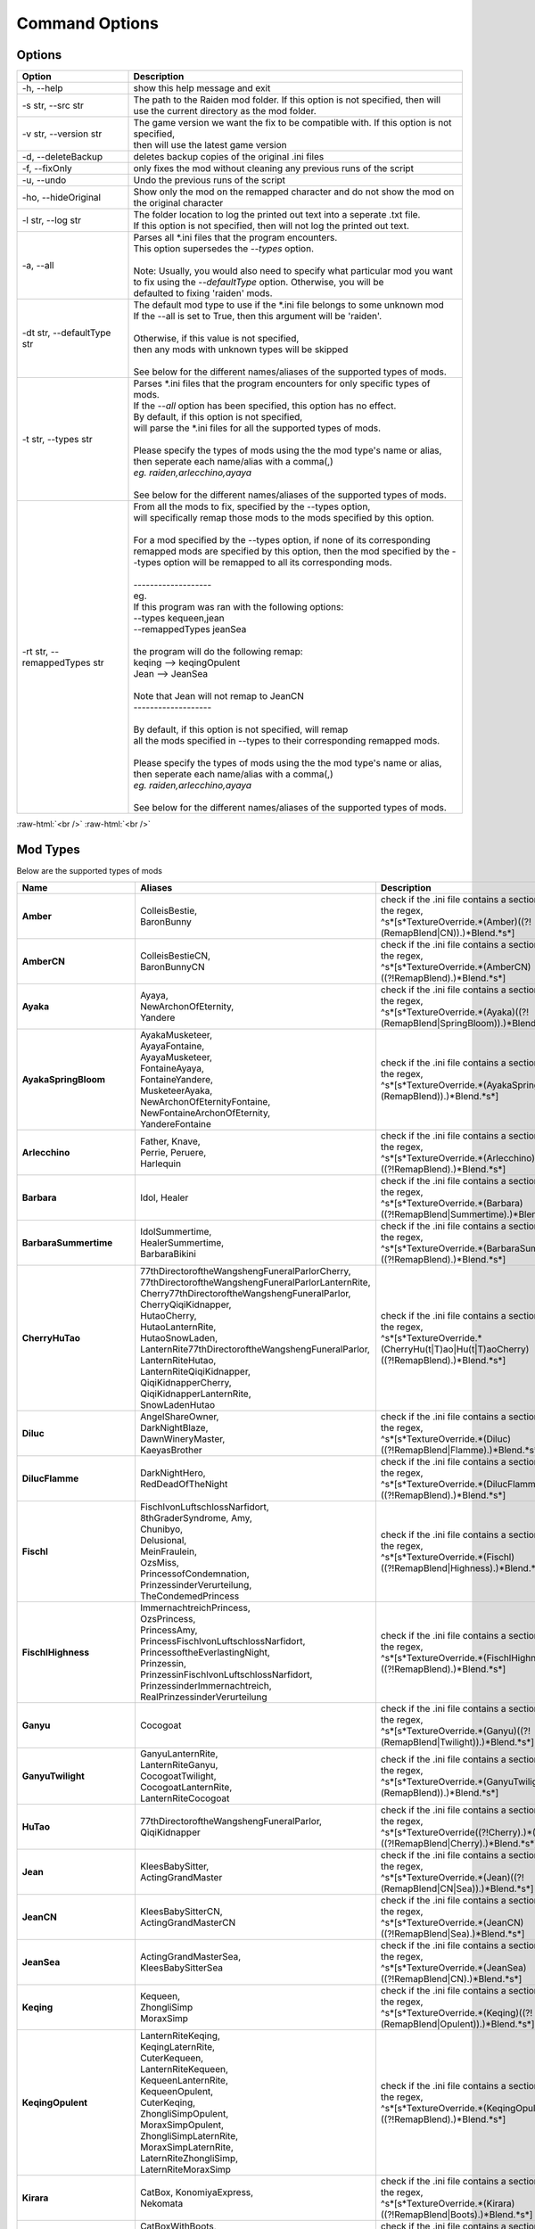 .. role:: raw-html(raw)
    :format: html

Command Options
===============


Options
-------
.. list-table::
   :widths: 25 75
   :header-rows: 1

   * - Option
     - Description
   * - -h, -\-help   
     - show this help message and exit
   * - -s str, -\-src str
     - | The path to the Raiden mod folder. If this option is not specified, then will
       | use the current directory as the mod folder.
   * - -v str, -\-version str
     - | The game version we want the fix to be compatible with. If this option is not specified,
       | then will use the latest game version
   * - -d, -\-deleteBackup
     - deletes backup copies of the original .ini files
   * - -f, -\-fixOnly
     - only fixes the mod without cleaning any previous runs of the script
   * - -u, -\-undo
     - Undo the previous runs of the script
   * - -ho, --hideOriginal
     - Show only the mod on the remapped character and do not show the mod on the original character
   * - -l str, -\-log str
     - | The folder location to log the printed out text into a seperate .txt file.
       | If this option is not specified, then will not log the printed out text.
   * - -a, -\-all
     - | Parses all \*.ini files that the program encounters. 
       | This option supersedes the `-\-types` option.
       |
       | Note: Usually, you would also need to specify what particular mod you want 
       | to fix using the `-\-defaultType` option. Otherwise, you will be 
       | defaulted to fixing 'raiden' mods.
   * - -dt str, -\-defaultType str
     - | The default mod type to use if the \*.ini file belongs to some unknown mod
       | If the -\-all is set to True, then this argument will be 'raiden'.
       |
       | Otherwise, if this value is not specified, 
       | then any mods with unknown types will be skipped
       | 
       | See below for the different names/aliases of the supported types of mods.
   * - -t str, -\-types str
     - | Parses \*.ini files that the program encounters for only specific types of mods.
       | If the `-\-all` option has been specified, this option has no effect.
       | By default, if this option is not specified, 
       | will parse the \*.ini files for all the supported types of mods.
       |
       | Please specify the types of mods using the the mod type's name or alias, 
       | then seperate each name/alias with a comma(,)
       | *eg. raiden,arlecchino,ayaya*
       |
       | See below for the different names/aliases of the supported types of mods.
   * - -rt str, -\-remappedTypes str
     - | From all the mods to fix, specified by the -\-types option, 
       | will specifically remap those mods to the mods specified by this option.
       |
       | For a mod specified by the -\-types option, if none of its corresponding 
       | remapped mods are specified by this option, then the mod specified by the -\-types option will be remapped to all its corresponding mods.
       |
       | -------------------
       | eg.
       | If this program was ran with the following options:
       | --types kequeen,jean
       | --remappedTypes jeanSea
       | 
       | the program will do the following remap:
       | keqing --> keqingOpulent
       | Jean --> JeanSea
       | 
       | Note that Jean will not remap to JeanCN
       | -------------------
       |
       | By default, if this option is not specified, will remap 
       | all the mods specified in --types to their corresponding remapped mods.
       |
       | Please specify the types of mods using the the mod type's name or alias, 
       | then seperate each name/alias with a comma(,)
       | *eg. raiden,arlecchino,ayaya*
       |
       | See below for the different names/aliases of the supported types of mods.

:raw-html:`<br />`
:raw-html:`<br />`

Mod Types
---------

Below are the supported types of mods

.. list-table::
   :widths: 25 25 50
   :header-rows: 1

   * - Name
     - Aliases
     - Description
   * - **Amber**
     - | ColleisBestie, 
       | BaronBunny
     - | check if the .ini file contains a section matching the regex,
       | ^\s*\[\s*TextureOverride.*(Amber)((?!(RemapBlend|CN)).)*Blend.*\s*\]
   * - **AmberCN**
     - | ColleisBestieCN, 
       | BaronBunnyCN
     - | check if the .ini file contains a section matching the regex,
       | ^\s*\[\s*TextureOverride.*(AmberCN)((?!RemapBlend).)*Blend.*\s*\]
   * - **Ayaka**
     - | Ayaya, 
       | NewArchonOfEternity, 
       | Yandere
     - | check if the .ini file contains a section matching the regex, 
       | ^\s*\[\s*TextureOverride.*(Ayaka)((?!(RemapBlend|SpringBloom)).)*Blend.*\s*\]
   * - **AyakaSpringBloom**
     - | AyakaMusketeer, 
       | AyayaFontaine, 
       | AyayaMusketeer, 
       | FontaineAyaya, 
       | FontaineYandere, 
       | MusketeerAyaka, 
       | NewArchonOfEternityFontaine, 
       | NewFontaineArchonOfEternity, 
       | YandereFontaine
     - | check if the .ini file contains a section matching the regex, 
       | ^\s*\[\s*TextureOverride.*(AyakaSpringBloom)((?!(RemapBlend)).)*Blend.*\s*\]
   * - **Arlecchino**
     - | Father, Knave,
       | Perrie, Peruere,
       | Harlequin
     - | check if the .ini file contains a section matching the regex,
       | ^\s*\[\s*TextureOverride.*(Arlecchino)((?!RemapBlend).)*Blend.*\s*\]
   * - **Barbara**
     - | Idol, Healer
     - | check if the .ini file contains a section matching the regex,
       | ^\s*\[\s*TextureOverride.*(Barbara)((?!RemapBlend|Summertime).)*Blend.*\s*\]
   * - **BarbaraSummertime**
     - | IdolSummertime,
       | HealerSummertime,
       | BarbaraBikini
     - | check if the .ini file contains a section matching the regex,
       | ^\s*\[\s*TextureOverride.*(BarbaraSummertime)((?!RemapBlend).)*Blend.*\s*\]
   * - **CherryHuTao**
     - | 77thDirectoroftheWangshengFuneralParlorCherry, 
       | 77thDirectoroftheWangshengFuneralParlorLanternRite, 
       | Cherry77thDirectoroftheWangshengFuneralParlor, 
       | CherryQiqiKidnapper, 
       | HutaoCherry, 
       | HutaoLanternRite, 
       | HutaoSnowLaden, 
       | LanternRite77thDirectoroftheWangshengFuneralParlor, 
       | LanternRiteHutao, 
       | LanternRiteQiqiKidnapper, 
       | QiqiKidnapperCherry, 
       | QiqiKidnapperLanternRite, 
       | SnowLadenHutao
     - | check if the .ini file contains a section matching the regex, 
       | ^\s*\[\s*TextureOverride.*(CherryHu(t|T)ao|Hu(t|T)aoCherry)((?!RemapBlend).)*Blend.*\s*\]
   * - **Diluc**
     - | AngelShareOwner, 
       | DarkNightBlaze, 
       | DawnWineryMaster, 
       | KaeyasBrother
     - | check if the .ini file contains a section matching the regex, 
       | ^\s*\[\s*TextureOverride.*(Diluc)((?!RemapBlend|Flamme).)*Blend.*\s*\]
   * - **DilucFlamme**
     - | DarkNightHero, 
       | RedDeadOfTheNight
     - | check if the .ini file contains a section matching the regex, 
       | ^\s*\[\s*TextureOverride.*(DilucFlamme)((?!RemapBlend).)*Blend.*\s*\]
   * - **Fischl**
     - | FischlvonLuftschlossNarfidort, 
       | 8thGraderSyndrome, Amy, 
       | Chunibyo, 
       | Delusional, 
       | MeinFraulein, 
       | OzsMiss, 
       | PrincessofCondemnation, 
       | PrinzessinderVerurteilung, 
       | TheCondemedPrincess
     - | check if the .ini file contains a section matching the regex,
       | ^\s*\[\s*TextureOverride.*(Fischl)((?!RemapBlend|Highness).)*Blend.*\s*\]
   * - **FischlHighness**
     - | ImmernachtreichPrincess, 
       | OzsPrincess, 
       | PrincessAmy, 
       | PrincessFischlvonLuftschlossNarfidort, 
       | PrincessoftheEverlastingNight, 
       | Prinzessin, 
       | PrinzessinFischlvonLuftschlossNarfidort, 
       | PrinzessinderImmernachtreich, 
       | RealPrinzessinderVerurteilung
     - | check if the .ini file contains a section matching the regex, 
       | ^\s*\[\s*TextureOverride.*(FischlHighness)((?!RemapBlend).)*Blend.*\s*\]
   * - **Ganyu**
     - | Cocogoat
     - | check if the .ini file contains a section matching the regex,
       | ^\s*\[\s*TextureOverride.*(Ganyu)((?!(RemapBlend|Twilight)).)*Blend.*\s*\]
   * - **GanyuTwilight**
     - | GanyuLanternRite,
       | LanternRiteGanyu,
       | CocogoatTwilight,
       | CocogoatLanternRite,
       | LanternRiteCocogoat
     - | check if the .ini file contains a section matching the regex,
       | ^\s*\[\s*TextureOverride.*(GanyuTwilight)((?!(RemapBlend)).)*Blend.*\s*\]
   * - **HuTao**
     - | 77thDirectoroftheWangshengFuneralParlor, 
       | QiqiKidnapper
     - | check if the .ini file contains a section matching the regex, 
       | ^\s*\[\s*TextureOverride((?!Cherry).)*(Hu(T|t)ao)((?!RemapBlend|Cherry).)*Blend.*\s*\]
   * - **Jean**
     - | KleesBabySitter, 
       | ActingGrandMaster
     - | check if the .ini file contains a section matching the regex,
       | ^\s*\[\s*TextureOverride.*(Jean)((?!(RemapBlend|CN|Sea)).)*Blend.*\s*\]
   * - **JeanCN**
     - | KleesBabySitterCN, 
       | ActingGrandMasterCN
     - | check if the .ini file contains a section matching the regex, 
       | ^\s*\[\s*TextureOverride.*(JeanCN)((?!RemapBlend|Sea).)*Blend.*\s*\]
   * - **JeanSea**
     - | ActingGrandMasterSea,
       | KleesBabySitterSea
     - | check if the .ini file contains a section matching the regex,
       | ^\s*\[\s*TextureOverride.*(JeanSea)((?!RemapBlend|CN).)*Blend.*\s*\]
   * - **Keqing**
     - | Kequeen,
       | ZhongliSimp
       | MoraxSimp
     - | check if the .ini file contains a section matching the regex,
       | ^\s*\[\s*TextureOverride.*(Keqing)((?!(RemapBlend|Opulent)).)*Blend.*\s*\]
   * - **KeqingOpulent**
     - | LanternRiteKeqing,
       | KeqingLaternRite,
       | CuterKequeen,
       | LanternRiteKequeen,
       | KequeenLanternRite,
       | KequeenOpulent,
       | CuterKeqing,
       | ZhongliSimpOpulent,
       | MoraxSimpOpulent,
       | ZhongliSimpLaternRite,
       | MoraxSimpLaternRite,
       | LaternRiteZhongliSimp,
       | LaternRiteMoraxSimp
     - | check if the .ini file contains a section matching the regex,
       | ^\s*\[\s*TextureOverride.*(KeqingOpulent)((?!RemapBlend).)*Blend.*\s*\]
   * - **Kirara**
     - | CatBox, KonomiyaExpress, 
       | Nekomata
     - | check if the .ini file contains a section matching the regex, 
       | ^\s*\[\s*TextureOverride.*(Kirara)((?!RemapBlend|Boots).)*Blend.*\s*\]
   * - **KiraraBoots**
     - | CatBoxWithBoots, 
       | KonomiyaExpressInBoots, 
       | NekomataInBoots, 
       | PussInBoots
     - | check if the .ini file contains a section matching the regex, 
       | ^\s*\[\s*TextureOverride.*(KiraraBoots)((?!RemapBlend).)*Blend.*\s*\]
   * - **Klee**
     - | DestroyerofWorlds, 
       | DodocoBuddy, 
       | SparkKnight
     - | check if the .ini file contains a section matching the regex, 
       | ^\s*\[\s*TextureOverride.*(Klee)((?!RemapBlend|BlossomingStarlight).)*Blend.*\s*\]
   * - **KleeBlossomingStarlight**
     - | DodocoLittleWitchBuddy, 
       | FlandreScarlet, 
       | MagicDestroyerofWorlds, 
       | RedVelvetMage
     - | check if the .ini file contains a section matching the regex, 
       | ^\s*\[\s*TextureOverride.*(KleeBlossomingStarlight)((?!RemapBlend).)*Blend.*\s*\]
   * - **Mona**
     - | BigHat, NoMora
     - | check if the .ini file contains a section matching the regex,
       | ^\s*\[\s*TextureOverride.*(Mona)((?!(RemapBlend|CN)).)*Blend.*\s*\]
   * - **MonaCN**
     - | NoMoraCN, BigHatCN
     - | check if the .ini file contains a section matching the regex,
       | ^\s*\[\s*TextureOverride.*(MonaCN)((?!RemapBlend).)*Blend.*\s*\]
   * - **Nilou**
     - | BloomGirl, Dancer, Morgiana
     - | check if the .ini file contains a section matching the regex, 
       | ^\s*\[\s*TextureOverride.*(Nilou)((?!(RemapBlend|Breeze)).)*Blend.*\s*\]
   * - **NilouBreeze**
     - | BloomGirlBreeze, 
       | BloomGirlFairy, 
       | DancerBreeze, 
       | DancerFairy, 
       | FairyBloomGirl, 
       | FairyDancer, 
       | FairyMorgiana, 
       | FairyNilou, 
       | ForestFairy, 
       | MorgianaBreeze, 
       | MorgianaFairy, 
       | NilouFairy
     - | check if the .ini file contains a section matching the regex, 
       | ^\s*\[\s*TextureOverride.*(NilouBreeze)((?!(RemapBlend)).)*Blend.*\s*\]
   * - **Ningguang**
     - | GeoMommy,
       | SugarMommy
     - | check if the .ini file contains a section matching the regex,
       | ^\s*\[\s*TextureOverride.*(Ningguang)((?!(RemapBlend|Orchid)).)*Blend.*\s*\]
   * - **NingguangOrchid**
     - | NingguangLanternRite,
       | LanternRiteNingguang,
       | GeoMommyOrchid,
       | SugarMommyOrchid,
       | GeoMommyLaternRite,
       | SugarMommyLanternRite,
       | LaternRiteGeoMommy,
       | LanternRiteSugarMommy
     - | check if the .ini file contains a section matching the regex,
       | ^\s*\[\s*TextureOverride.*(NingguangOrchid)((?!RemapBlend).)*Blend.*\s*\]
   * - **Raiden**
     - | Ei, CrydenShogun, SmolEi, 
       | RaidenEi, Shogun, Shotgun, 
       | RaidenShotgun,
       | Cryden, RaidenShogun
     - | check if the .ini file contains a section matching the regex,
       | `^\\s\*\\[\\s\*TextureOverride.\*(Raiden|Shogun)((?!RemapBlend).)\*Blend.\*\\s*\\]`
   * - **Rosaria**
     - | GothGirl
     - | check if the .ini file contains a section matching the regex,
       | ^\s*\[\s*TextureOverride.*(Rosaria)((?!(RemapBlend|CN)).)*Blend.*\s*\]
   * - **RosariaCN**
     - | GothGirlCN
     - |  check if the .ini file contains a section matching the regex,
       | ^\s*\[\s*TextureOverride.*(RosariaCN)((?!RemapBlend).)*Blend.*\s*\]
   * - **Shenhe**
     - | YelansBestie,
       | RedRopes
     - | check if the .ini file contains a section matching the regex,
       | ^\s*\[\s*TextureOverride.*(ShenheFrostFlower)((?!RemapBlend).)*Blend.*\s*\]
   * - **ShenheFrostFlower**
     - | ShenheLanternRite,
       | LanternRiteShenhe,
       | YelansBestieFrostFlower,
       | YelansBestieLanternRite,
       | LanternRiteYelansBestie,
       | RedRopesFrostFlower,
       | RedRopesLanternRite,
       | LanternRiteRedRopes
     - | check if the .ini file contains a section matching the regex,
       | ^\s*\[\s*TextureOverride.*(ShenheFrostFlower)((?!RemapBlend).)*Blend.*\s*\]
   * - **Xingqiu**
     - | Bookworm, ChongyunsBestie, 
       | GuhuaGeek, 
       | SecondSonofTheFeiyunCommerceGuild
     - | check if the .ini file contains a section matching the regex,
       | ^\s*\[\s*TextureOverride.*(Xingqiu)((?!RemapBlend|Bamboo).)*Blend.*\s*\]
   * - **XingqiuBamboo**
     - | BookwormBamboo, 
       | BookwormLanternRite, 
       | ChongyunsBestieBamboo, 
       | ChongyunsBestieLanternRite, 
       | GuhuaGeekBamboo, 
       | GuhuaGeekLanternRite, 
       | LanternRiteBookworm, 
       | LanternRiteChongyunsBestie, 
       | LanternRiteGuhuaGeek, 
       | LanternRiteSecondSonofTheFeiyunCommerceGuild, 
       | LanternRiteXingqiu, 
       | SecondSonofTheFeiyunCommerceGuildBamboo, 
       | SecondSonofTheFeiyunCommerceGuildLanternRite, 
       | XingqiuLanternRite
     - | check if the .ini file contains a section matching the regex, 
       | ^\s*\[\s*TextureOverride.*(XingqiuBamboo)((?!RemapBlend).)*Blend.*\s*\]

